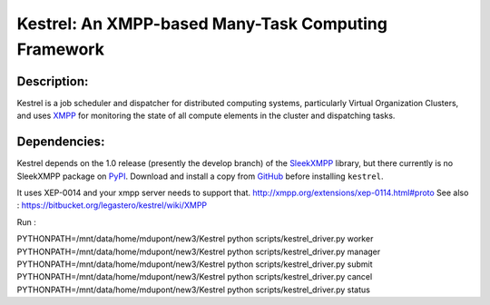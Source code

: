 ====================================================
Kestrel: An XMPP-based Many-Task Computing Framework
====================================================

Description:
------------
Kestrel is a job scheduler and dispatcher for distributed computing systems,
particularly Virtual Organization Clusters, and uses XMPP_ for monitoring the
state of all compute elements in the cluster and dispatching tasks.

Dependencies:
-------------
Kestrel depends on the 1.0 release (presently the develop branch) of the
SleekXMPP_ library, but there currently is no SleekXMPP package on PyPI_.
Download and install a copy from GitHub_ before installing ``kestrel``.

It uses XEP-0014 and your xmpp server needs to support that. http://xmpp.org/extensions/xep-0114.html#proto
See also : https://bitbucket.org/legastero/kestrel/wiki/XMPP


.. _XMPP: http://xmpp.org
.. _SleekXMPP: http://github.com/fritzy/SleekXMPP
.. _GitHub: http://github.com/fritzy/SleekXMPP
.. _PyPI: http://pypi.python.org


Run :

PYTHONPATH=/mnt/data/home/mdupont/new3/Kestrel python scripts/kestrel_driver.py worker
PYTHONPATH=/mnt/data/home/mdupont/new3/Kestrel python scripts/kestrel_driver.py manager
PYTHONPATH=/mnt/data/home/mdupont/new3/Kestrel python scripts/kestrel_driver.py submit
PYTHONPATH=/mnt/data/home/mdupont/new3/Kestrel python scripts/kestrel_driver.py cancel
PYTHONPATH=/mnt/data/home/mdupont/new3/Kestrel python  scripts/kestrel_driver.py status
